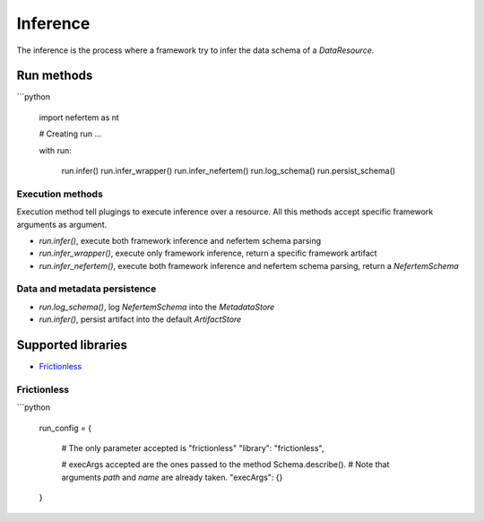 
Inference
=========

The inference is the process where a framework try to infer the data schema of a `DataResource`.

Run methods
-----------

```python

   import nefertem as nt

   # Creating run ...

   with run:

       run.infer()
       run.infer_wrapper()
       run.infer_nefertem()
       run.log_schema()
       run.persist_schema()

Execution methods
^^^^^^^^^^^^^^^^^

Execution method tell plugings to execute inference over a resource. All this methods accept specific framework arguments as argument.


* `run.infer()`, execute both framework inference and nefertem schema parsing
* `run.infer_wrapper()`, execute only framework inference, return a specific framework artifact
* `run.infer_nefertem()`, execute both framework inference and nefertem schema parsing, return a `NefertemSchema`

Data and metadata persistence
^^^^^^^^^^^^^^^^^^^^^^^^^^^^^


* `run.log_schema()`, log `NefertemSchema` into the `MetadataStore`
* `run.infer()`, persist artifact into the default `ArtifactStore`


Supported libraries
-------------------

* `Frictionless`_


Frictionless
^^^^^^^^^^^^

```python

   run_config = {

       # The only parameter accepted is "frictionless"
       "library": "frictionless",

       # execArgs accepted are the ones passed to the method Schema.describe().
       # Note that arguments `path` and `name` are already taken.
       "execArgs": {}

   }
